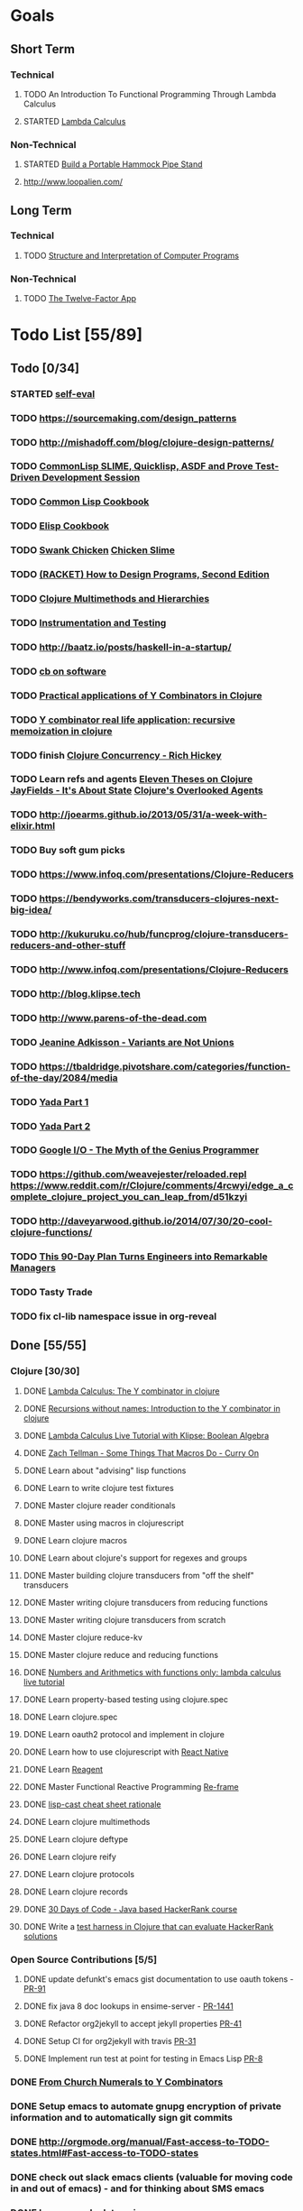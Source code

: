 * Goals
** Short Term
*** Technical
**** TODO An Introduction To Functional Programming Through Lambda Calculus
**** STARTED [[http://xuanji.appspot.com/isicp/lambda.html][Lambda Calculus]]
*** Non-Technical
**** STARTED [[http://theultimatehang.com/2012/07/portable-hammock-pipe-stand/][Build a Portable Hammock Pipe Stand]]
**** http://www.loopalien.com/
** Long Term
*** Technical
**** TODO [[http://sarabander.github.io/sicp/][Structure and Interpretation of Computer Programs]]
*** Non-Technical
**** TODO [[http://12factor.net/][The Twelve-Factor App]]

* Todo List [55/89]
** Todo [0/34]
*** STARTED [[http://hrsoft.rentpath.com][self-eval]]
*** TODO https://sourcemaking.com/design_patterns
*** TODO http://mishadoff.com/blog/clojure-design-patterns/
*** TODO [[https://asciinema.org/a/84033][CommonLisp SLIME, Quicklisp, ASDF and Prove Test-Driven Development Session]]
*** TODO [[http://lispcookbook.github.io/cl-cookbook/][Common Lisp Cookbook]]
*** TODO [[https://www.emacswiki.org/emacs/ElispCookbook][Elisp Cookbook]]
*** TODO [[https://github.com/nickg/swank-chicken][Swank Chicken]] [[http://wiki.call-cc.org/eggref/4/slime][Chicken Slime]]
*** TODO [[http://www.ccs.neu.edu/home/matthias/HtDP2e/index.html][(RACKET) How to Design Programs, Second Edition]]
*** TODO [[http://clojure.org/reference/multimethods][Clojure Multimethods and Hierarchies]]
*** TODO [[http://clojure.org/guides/spec#_instrumentation_and_testing][Instrumentation and Testing]]
*** TODO [[http://baatz.io/posts/haskell-in-a-startup/]]
*** TODO [[https://christopherdbui.com][cb on software]]
*** TODO [[http://www.viksit.com/tags/clojure/practical-applications-y-combinator-clojure/][Practical applications of Y Combinators in Clojure]]
*** TODO [[http://blog.klipse.tech/lambda/2016/08/10/y-combinator-app.html][Y combinator real life application: recursive memoization in clojure]]
*** TODO finish [[https://youtu.be/dGVqrGmwOAw?t=1317][Clojure Concurrency - Rich Hickey]]
*** TODO Learn refs and agents [[http://www.tbray.org/ongoing/When/200x/2009/12/01/Clojure-Theses][Eleven Theses on Clojure]] [[http://blog.jayfields.com/2011/04/clojure-state-management.html][JayFields - It's About State]] [[http://www.shayne.me/blog/2015/2015-09-14-clojure-agents/][Clojure's Overlooked Agents]]
*** TODO http://joearms.github.io/2013/05/31/a-week-with-elixir.html
*** TODO Buy soft gum picks
*** TODO https://www.infoq.com/presentations/Clojure-Reducers
*** TODO https://bendyworks.com/transducers-clojures-next-big-idea/
*** TODO http://kukuruku.co/hub/funcprog/clojure-transducers-reducers-and-other-stuff
*** TODO http://www.infoq.com/presentations/Clojure-Reducers
*** TODO http://blog.klipse.tech
*** TODO http://www.parens-of-the-dead.com
*** TODO [[https://www.youtube.com/watch?v=ZQkIWWTygio][Jeanine Adkisson - Variants are Not Unions]]
*** TODO https://tbaldridge.pivotshare.com/categories/function-of-the-day/2084/media
*** TODO [[https://juxt.pro/blog/posts/yada-1.html][Yada Part 1]]
*** TODO [[https://juxt.pro/blog/posts/yada-2.html][Yada Part 2]]
*** TODO [[https://www.youtube.com/watch?v=0SARbwvhupQw][Google I/O - The Myth of the Genius Programmer]]
*** TODO https://github.com/weavejester/reloaded.repl [[https://www.reddit.com/r/Clojure/comments/4rcwyi/edge_a_complete_clojure_project_you_can_leap_from/d51kzyi]]
*** TODO http://daveyarwood.github.io/2014/07/30/20-cool-clojure-functions/
*** TODO [[http://firstround.com/review/this-90-day-plan-turns-engineers-into-remarkable-managers/][This 90-Day Plan Turns Engineers into Remarkable Managers]]
*** TODO Tasty Trade
*** TODO fix cl-lib namespace issue in org-reveal

** Done [55/55]
*** Clojure [30/30]
**** DONE [[http://blog.klipse.tech/lambda/2016/08/07/pure-y-combinator-clojure.html][Lambda Calculus: The Y combinator in clojure]]
**** DONE [[http://blog.klipse.tech/lambda/2016/08/07/almost-y-combinator-clojure.html][Recursions without names: Introduction to the Y combinator in clojure]]
**** DONE [[http://blog.klipse.tech/lambda/2016/07/24/lambda-calculus-2.html][Lambda Calculus Live Tutorial with Klipse: Boolean Algebra]]
**** DONE [[https://www.youtube.com/watch?v=o69H0MXCNxw][Zach Tellman - Some Things That Macros Do - Curry On]]
**** DONE Learn about "advising" lisp functions
**** DONE Learn to write clojure test fixtures
**** DONE Master clojure reader conditionals
**** DONE Master using macros in clojurescript
**** DONE Learn clojure macros
**** DONE Learn about clojure's support for regexes and groups
**** DONE Master building clojure transducers from "off the shelf" transducers
**** DONE Master writing clojure transducers from reducing functions
**** DONE Master writing clojure transducers from scratch
**** DONE Master clojure reduce-kv
**** DONE Master clojure reduce and reducing functions
**** DONE [[http://blog.klipse.tech/lambda/2016/07/24/lambda-calculus-1.html][Numbers and Arithmetics with functions only: lambda calculus live tutorial]]
**** DONE Learn property-based testing using clojure.spec
**** DONE Learn clojure.spec
**** DONE Learn oauth2 protocol and implement in clojure
**** DONE Learn how to use clojurescript with [[https://github.com/drapanjanas/re-natal][React Native]]
**** DONE Learn [[http://reagent-project.github.io][Reagent]]
**** DONE Master Functional Reactive Programming [[https://github.com/Day8/re-frame][Re-frame]]
**** DONE [[http://www.lispcast.com/clj-refactor][lisp-cast cheat sheet rationale]]
**** DONE Learn clojure multimethods
**** DONE Learn clojure deftype
**** DONE Learn clojure reify
**** DONE Learn clojure protocols
**** DONE Learn clojure records
**** DONE [[https://www.hackerrank.com/domains/tutorials/30-days-of-code][30 Days of Code - Java based HackerRank course]]
**** DONE Write a [[https://github.com/halcyon/hackerrank-clj][test harness in Clojure that can evaluate HackerRank solutions]]
*** Open Source Contributions [5/5]
**** DONE update defunkt's emacs gist documentation to use oauth tokens - [[https://github.com/defunkt/gist.el/pull/91][PR-91]]
**** DONE fix java 8 doc lookups in ensime-server - [[https://github.com/ensime/ensime-server/pull/1441][PR-1441]]
**** DONE Refactor org2jekyll to accept jekyll properties [[https://github.com/ardumont/org2jekyll/pull/41][PR-41]]
**** DONE Setup CI for org2jekyll with travis [[https://github.com/ardumont/org2jekyll/pull/31][PR-31]]
**** DONE Implement run test at point for testing in Emacs Lisp [[https://github.com/tonini/overseer.el/pull/8][PR-8]]
*** DONE [[http://xuanji.appspot.com/isicp/lambda.html][From Church Numerals to Y Combinators]]
*** DONE Setup emacs to automate gnupg encryption of private information and to automatically sign git commits
*** DONE http://orgmode.org/manual/Fast-access-to-TODO-states.html#Fast-access-to-TODO-states
*** DONE check out slack emacs clients (valuable for moving code in and out of emacs) - and for thinking about SMS emacs
*** DONE Learn google data apis
*** DONE Venkat's erlang talk
*** DONE Write tests for [[https://github.com/halcyon/fundamentals][java8 lambda and streaming code]]
*** DONE Use diminish on several minor modes - flycheck etc
*** DONE Write [[https://github.com/halcyon/fundamentals][java8 lambda and streaming code]]
*** DONE [[https://github.com/yjwen/org-reveal][Convert org mode to reveal slide shows]] [[http://jr0cket.co.uk/2013/10/create-cool-slides--Org-mode-Revealjs.html][cool slides]]
*** DONE presentations should go on slides.zeddworks.com
*** DONE http://www.perfectlyrandom.org/2014/06/29/adding-disqus-to-your-jekyll-powered-github-pages/
*** DONE Flycheck Clojure [[https://github.com/halcyon/dotfiles/blob/master/emacs/.emacs.d/init.el#L453-L468][init.el changes]] and [[https://github.com/halcyon/dotfiles/blob/master/lein/.lein/profiles.clj#L9][lein profile changes]]
*** DONE Turn org files into slide shows
*** DONE https://github.com/clojure-emacs/clj-refactor.el
*** DONE Setup EMACS as a postgres client
*** DONE [[https://allysonjulian.com/setting-up-docker-with-xhyve/][Setting up docker with xhyve (OS X virtualization)]]
*** DONE https://github.com/flycheck/flycheck
*** DONE https://www.masteringemacs.org/article/spotlight-flycheck-a-flymake-replacement
*** DONE Setup persistent nrepl history in EMACS

* Hold [0/76]
** Git
*** HOLD [[https://codewords.recurse.com/issues/two/git-from-the-inside-out][Git From the Inside Out]]
*** HOLD https://jwiegley.github.io/git-from-the-bottom-up/
*** HOLD [[https://git-scm.com/docs/git-rebase][Splitting Commits]]

** HOLD [[http://learnyouahaskell.com/][Learn You a Haskell for Great Good!]]
** HOLD [[http://www.macs.hw.ac.uk/~greg/books/gjm.book95.ps][G.J.Michaelson, Elementary Standard ML, UCL Press, ISBN 1-85728-398-8, 1995]]
** HOLD [[http://www.macs.hw.ac.uk/~greg/books/gjm.lambook88.ps][G.J.Michaelson, An Introduction to Functional Programming Through Lambda Calculus, Addison-Wesley, ISBN 0-201-17812-5, 1988]]
** HOLD [[https://quantumexperience.ng.bluemix.net/qstage/#/tutorial?sectionId=c59b3710b928891a1420190148a72cce][IBM Quantum Computing Tutorial]]
** HOLD [[http://exercism.io/][Setup exercism.io to practice Haskell exercises]]
** HOLD [[http://www.drdobbs.com/parallel/lisp-classes-in-the-metaobject-protocol/200000266][Lisp: Classes in the Metaobject Protocol]]
** HOLD [[http://learnyouanelm.github.io/][Learn You an Elm]]
** HOLD [[http://learnyousomeerlang.com/][Learn You Some Erlang for Great Good!]]
** HOLD [[https://www.youtube.com/playlist?list=PLlML6SMLMRgAooeL26mW502jCgWikqx_n][University of Kent MOOC - Functional Programming with Erlang]]
** HOLD FATS talk on configuring Emacs
** HOLD FATS talk on flycheck-clojure
** HOLD FATS talk on using EMACS as a postgres client
** HOLD FATS talk on setting up EMACS for the terminal
** HOLD https://pragprog.com/book/cjclojure/mastering-clojure-macros
** HOLD [[http://gigamonkeys.com/book/][Practical Common Lisp]]
** HOLD [[https://class.coursera.org/progfun-002/lecture][Coursera - Functional Programming Principles in Scala]]
** HOLD [[http://www.alchemist-elixir.org/][Alchemist - Elixir Integration for Emacs]]
** HOLD https://www.cs.uic.edu/~jbell/CourseNotes/OperatingSystems/4_Threads.html
** HOLD https://github.com/patric-r/jvmtop
** HOLD http://stackoverflow.com/questions/2129044/java-heap-terminology-young-old-and-permanent-generations
** HOLD http://stuartsierra.com/2016/01/09/how-to-name-clojure-functions
** HOLD https://github.com/jkbrzt/httpie
** HOLD [[http://sarabander.github.io/sicp/html/1_002e1.xhtml#g_t1_002e1][SICP - 1.1 Sections 1-8 The Elements of Programming]]
** HOLD http://www.sicpdistilled.com/
** HOLD http://acaird.github.io/computers/2013/05/24/blogging-with-org-and-git/
** HOLD http://emacs-doctor.com/blogging-from-emacs.html
** HOLD http://tex.stackexchange.com/questions/157332/how-can-you-make-your-cv-accessible
** HOLD https://github.com/punchagan/resume
** HOLD https://clusterhq.com/2016/02/11/kubernetes-redis-cluster/?utm_source=dbweekly&utm_medium=email
** HOLD https://github.com/mhjort/clj-gatling
** HOLD https://github.com/hugoduncan/criterium
** HOLD https://github.com/mhjort/clojider
** HOLD https://pragprog.com/book/actb/technical-blogging
** HOLD http://jonathangraham.github.io/2015/09/01/Clojure%20functions/
** HOLD http://jonathangraham.github.io/2016/01/07/property_based_testing_clojure_functions/
** HOLD [[https://github.com/awkay/om-tutorial][Learn Om Next using Dev Cards]]
** HOLD The Little Schemer
** HOLD [[https://braydie.gitbooks.io/how-to-be-a-programmer/content/en/index.html][How to be a Programmer]]
** HOLD https://pragprog.com/book/mbfpp/functional-programming-patterns-in-scala-and-clojure
** HOLD http://www.4clojure.com
** HOLD 100 Clojure Functions with Anki Flashcards
** HOLD https://www.masteringemacs.org
** HOLD http://www.datomic.com/training.html https://github.com/Datomic/day-of-datomic
** HOLD https://github.com/cloojure/tupelo
** HOLD http://clojure-cookbook.com/
** HOLD http://matthiasnehlsen.com/blog/2014/10/15/talk-transcripts/
** HOLD https://github.com/evancz/elm-architecture-tutorial
** HOLD Devcards http://rigsomelight.com/devcards/#!/devdemos.core
** HOLD Read Paul Graham Essay
** Functional Thinking - Neal Ford
*** HOLD http://nealford.com/functionalthinking.html
*** HOLD [[http://www.ibm.com/developerworks/java/library/j-ft1/index.html][Functional thinking: Thinking functionally, Part 1]]
*** HOLD [[http://www.ibm.com/developerworks/java/library/j-ft2/index.html][Functional thinking: Thinking functionally, Part 2]]
*** HOLD [[http://www.ibm.com/developerworks/java/library/j-ft3/index.html][Functional thinking: Thinking functionally, Part 3]]
*** HOLD [[http://www.ibm.com/developerworks/java/library/j-ft4/index.html][Functional thinking: Immutability]]
*** HOLD [[http://www.ibm.com/developerworks/java/library/j-ft5/index.html][Functional thinking: Coupling and composition, Part 1]]
*** HOLD [[http://www.ibm.com/developerworks/java/library/j-ft6/index.html][Functional thinking: Coupling and composition, Part 2]]
*** HOLD [[http://www.ibm.com/developerworks/java/library/j-ft7/index.html][Functional thinking: Functional features in Groovy, Part 1]]
*** HOLD [[http://www.ibm.com/developerworks/java/library/j-ft8/index.html][Functional thinking: Functional features in Groovy, Part 2]]
*** HOLD [[http://www.ibm.com/developerworks/java/library/j-ft9/index.html][Functional thinking: Functional features in Groovy, Part 3]]
*** HOLD [[http://www.ibm.com/developerworks/java/library/j-ft10/index.html][Functional thinking: Functional design patterns, Part 1]]
*** HOLD [[http://www.ibm.com/developerworks/java/library/j-ft11/index.html][Functional thinking: Functional design patterns, Part 2]]
*** HOLD [[http://www.ibm.com/developerworks/java/library/j-ft12/index.html][Functional thinking: Functional design patterns, Part 3]]
*** HOLD [[http://www.ibm.com/developerworks/java/library/j-ft13/index.html][Functional thinking: Functional error handling with Either and Option]]
*** HOLD [[http://www.ibm.com/developerworks/java/library/j-ft14/index.html][Functional thinking: Either trees and pattern matching]]
*** HOLD [[http://www.ibm.com/developerworks/java/library/j-ft15/index.html][Functional thinking: Rethinking dispatch]]
*** HOLD [[http://www.ibm.com/developerworks/java/library/j-ft16/index.html][Functional thinking: Tons of transformations]]
*** HOLD [[http://www.ibm.com/developerworks/java/library/j-ft17/index.html][Functional thinking: Transformations and optimizations]]
** HOLD https://github.com/rupa/z
** HOLD https://www.bountysource.com/teams/cider
** HOLD http://www.jorgecastro.org/2016/02/12/super-fast-local-workloads-with-juju/
** HOLD http://www.mbtest.org/
** HOLD http://beautifulracket.com/first-lang.html
** HOLD http://practicaltypography.com/equity.html

* Reminders
** Quotes
*** Give me six hours to chop down a tree and I will spend the first four sharpening the axe.  --Abraham Lincoln
** Git
*** unstage = reset HEAD
*** uncommit = reset --soft HEAD^
** Tennis
*** Current Tips
- Serve
  - Square shoulders at last possible moment before contact
- Volley
  - Most of volleying should be done by moving feet to correct position
  - Ready position with arms extended
  - Open racket face when ball is low, and close racket face depending on how high the volley is
  - Lead with the edge
  - C shaped for super high volleys
  - Remember on backhand to bring left elbow up high to provide
    correct prep angle (yet still have the racket in front of body)
  - Backhand volley when ball is coming at body
- Backhand
  - hands under the ball every time
  - bend knees
  - hit out front and extend racket, do not whip

*** Under and up
*** 4 points of contact
*** Seven attributes that lead to success
- Confidence
- Determination
- Engagement
- Professionalism
- Resiliency
- Respectfulness
- Toughness

*** 4 errors and how to prevent them
- Net: Hand must be under ball, and push up and forward
- Long: Close racket face
- Wide L: Full contact through ball
- Wide R: Contact in front
*** Serve
- Toss ball high
- Raise left hand and measure ball while hitting
- Hit up on ball
- Pronate wrist
- Balance, minimize motion in feet
- Right to left motion
- Pronation drill at fence
*** Overhead
- Always turn body sideways to hit an overhead (shoulder turn just like on the serve)
*** DNO footwork
- Defense: Open stance, highest net clearance - 10 ft or more over net, Always cross court
- Neutral: Semi open stance - Middle clearance - 5-10 ft over net, Always cross court
- Offense: Closed stance - Lowest clearance - 2-5 ft or more over net, Down the line?
*** 2-handed backhand
- Stance Sideways, chest facing the fence
- Grip
 - Bottom Continental
 - Top Eastern
- Start with butt of racket pointed straight down at the ground, and racket head up
- Next small circle with racket head kept closed but moving towards
  the ground, butt of racket should be pointing at target at
  completion of circle
- Contact point should be far in front, extend
- Hold on to racket with both hands all the way through follow through
- Loose wrists
*** Ground strokes
- Bend the ball
 - All in the loose wrists
*** Volley
- Most important thing is to lock the wrist with racket straight up, butt pointed straight down at ground
*** Serve + Volley
- On Deuce side only - serve to the backhand, and close in on ad side
  to volley.  Opponent is most likely to hit towards the center
- On Ad side - serve to the backhand wide with kick, close towards the center
*** Drills
- Tie Breaker where one loses a point if they hit two ground strokes
  into the service box. Yell short on the first one that is in the
  service box
- Tie Breaker where goal is to serve to backhand and re-return to backhand
- Serve straight down using only wrist - goal is to get 3 bounces before it bounces over the net
- 50 wrist flops using net to keep arm stationary (hit the net with the racket every time)
** Clojure
- doto
- refs
- agents
** House
*** [[http://homeguides.sfgate.com/transplant-maple-trees-41935.html][How to transplant a maple]]
